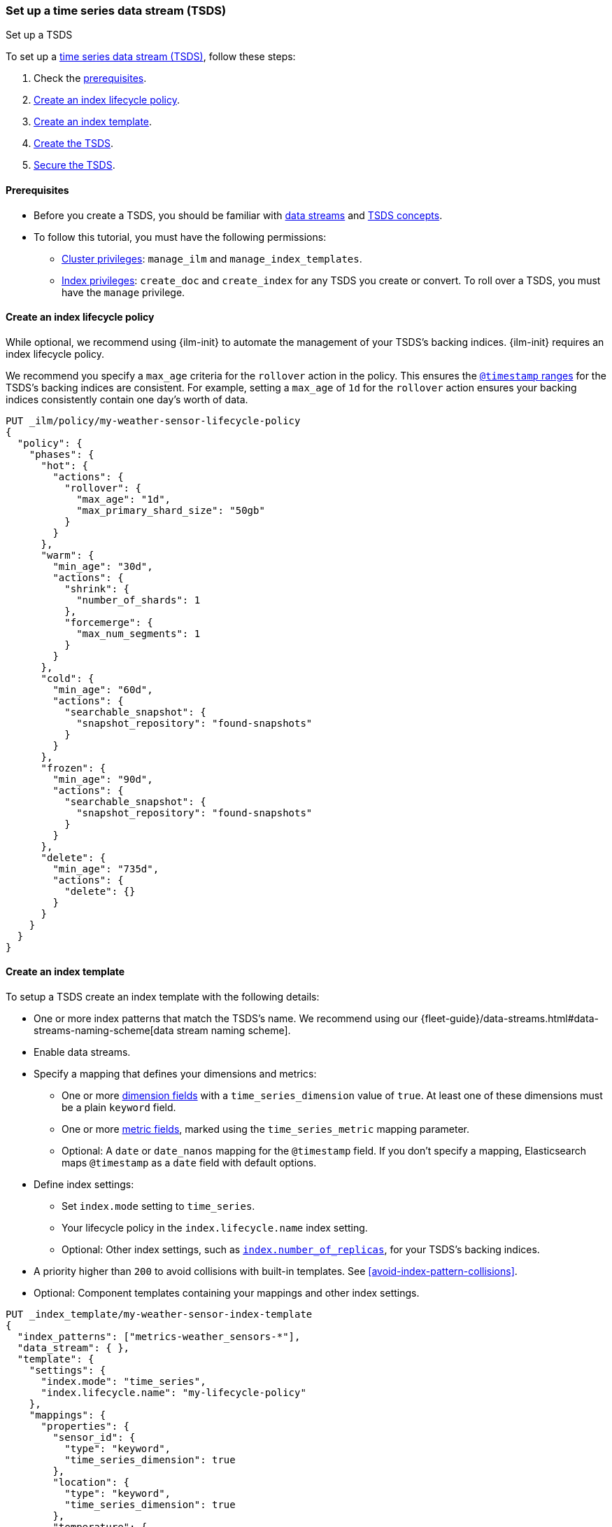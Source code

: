 [[set-up-tsds]]
=== Set up a time series data stream (TSDS)
++++
<titleabbrev>Set up a TSDS</titleabbrev>
++++

To set up a <<tsds,time series data stream (TSDS)>>, follow these steps:

. Check the <<tsds-prereqs,prerequisites>>.
. <<tsds-ilm-policy>>.
. <<create-tsds-index-template>>.
. <<create-tsds>>.
. <<secure-tsds>>.

[discrete]
[[tsds-prereqs]]
==== Prerequisites

* Before you create a TSDS, you should be familiar with <<data-streams,data
streams>> and <<tsds,TSDS concepts>>.

* To follow this tutorial, you must have the following permissions:

** <<privileges-list-cluster,Cluster privileges>>: `manage_ilm` and
`manage_index_templates`.
** <<privileges-list-indices,Index privileges>>: `create_doc` and `create_index`
for any TSDS you create or convert. To roll over a TSDS, you must have the
`manage` privilege.

[discrete]
[[tsds-ilm-policy]]
==== Create an index lifecycle policy

While optional, we recommend using {ilm-init} to automate the management of your
TSDS's backing indices. {ilm-init} requires an index lifecycle policy.

We recommend you specify a `max_age` criteria for the `rollover` action in the
policy. This ensures the <<time-bound-indices,`@timestamp` ranges>> for the
TSDS's backing indices are consistent. For example, setting a `max_age` of `1d`
for the `rollover` action ensures your backing indices consistently contain one
day's worth of data.

////
[source,console]
----
PUT /_snapshot/found-snapshots
{
 "type": "fs",
  "settings": {
    "location": "my_backup_location"
  }
}
----
// TESTSETUP
////

[source,console]
----
PUT _ilm/policy/my-weather-sensor-lifecycle-policy
{
  "policy": {
    "phases": {
      "hot": {
        "actions": {
          "rollover": {
            "max_age": "1d",
            "max_primary_shard_size": "50gb"
          }
        }
      },
      "warm": {
        "min_age": "30d",
        "actions": {
          "shrink": {
            "number_of_shards": 1
          },
          "forcemerge": {
            "max_num_segments": 1
          }
        }
      },
      "cold": {
        "min_age": "60d",
        "actions": {
          "searchable_snapshot": {
            "snapshot_repository": "found-snapshots"
          }
        }
      },
      "frozen": {
        "min_age": "90d",
        "actions": {
          "searchable_snapshot": {
            "snapshot_repository": "found-snapshots"
          }
        }
      },
      "delete": {
        "min_age": "735d",
        "actions": {
          "delete": {}
        }
      }
    }
  }
}
----

[discrete]
[[create-tsds-index-template]]
==== Create an index template

To setup a TSDS create an index template with the following details:

* One or more index patterns that match the TSDS's name. We recommend
using our {fleet-guide}/data-streams.html#data-streams-naming-scheme[data stream
naming scheme].

* Enable data streams.

* Specify a mapping that defines your dimensions and metrics:

** One or more <<time-series-dimension,dimension fields>> with a `time_series_dimension` value of `true`.
   At least one of these dimensions must be a plain `keyword` field.

** One or more <<time-series-metric,metric fields>>, marked using the `time_series_metric` mapping parameter.

** Optional: A `date` or `date_nanos` mapping for the `@timestamp` field. If you don’t specify a mapping,
   Elasticsearch maps `@timestamp` as a `date` field with default options.

* Define index settings:

** Set `index.mode` setting to `time_series`.

** Your lifecycle policy in the `index.lifecycle.name` index setting.

** Optional: Other index settings, such as <<dynamic-index-number-of-replicas,`index.number_of_replicas`>>,
   for your TSDS's backing indices.

* A priority higher than `200` to avoid collisions with built-in templates.
See <<avoid-index-pattern-collisions>>.

* Optional: Component templates containing your mappings and other index settings.

[source,console]
----
PUT _index_template/my-weather-sensor-index-template
{
  "index_patterns": ["metrics-weather_sensors-*"],
  "data_stream": { },
  "template": {
    "settings": {
      "index.mode": "time_series",
      "index.lifecycle.name": "my-lifecycle-policy"
    },
    "mappings": {
      "properties": {
        "sensor_id": {
          "type": "keyword",
          "time_series_dimension": true
        },
        "location": {
          "type": "keyword",
          "time_series_dimension": true
        },
        "temperature": {
          "type": "half_float",
          "time_series_metric": "gauge"
        },
        "humidity": {
          "type": "half_float",
          "time_series_metric": "gauge"
        },
        "@timestamp": {
          "type": "date"
        }
      }
    }
  },
  "priority": 500,
  "_meta": {
    "description": "Template for my weather sensor data"
  }
}
----
// TEST[continued]

////
[source,console]
----
DELETE _data_stream/*
DELETE _index_template/*
DELETE _ilm/policy/my-weather-sensor-lifecycle-policy
----
// TEST[continued]
////

[discrete]
[[create-tsds]]
==== Create the TSDS

<<add-documents-to-a-data-stream,Indexing requests>> add documents to a TSDS.
Documents in a TSDS must include:

* A `@timestamp` field
* One or more dimension fields. At least one dimension must be a `keyword` field
that matches the `index.routing_path` index setting, if specified. If not specified
explicitly, `index.routing_path` is set automatically to whichever mappings have
 `time_series_dimension` set to `true`.

To automatically create your TSDS, submit an indexing request that
targets the TSDS's name. This name must match one of your index template's
index patterns.

IMPORTANT: To test the following example, update the timestamps to within three hours of
your current time. Data added to a TSDS must always fall within an
<<tsds-accepted-time-range,accepted time range>>.

[source,console]
----
PUT metrics-weather_sensors-dev/_bulk
{ "create":{ } }
{ "@timestamp": "2099-05-06T16:21:15.000Z", "sensor_id": "HAL-000001", "location": "plains", "temperature": 26.7,"humidity": 49.9 }
{ "create":{ } }
{ "@timestamp": "2099-05-06T16:25:42.000Z", "sensor_id": "SYKENET-000001", "location": "swamp", "temperature": 32.4, "humidity": 88.9 }

POST metrics-weather_sensors-dev/_doc
{
  "@timestamp": "2099-05-06T16:21:15.000Z",
  "sensor_id": "SYKENET-000001",
  "location": "swamp",
  "temperature": 32.4,
  "humidity": 88.9
}
----
// TEST[skip: The @timestamp value won't match an accepted range in the TSDS]

You can also manually create the TSDS using the
<<indices-create-data-stream,create data stream API>>. The TSDS's name must
still match one of your template's index patterns.

[source,console]
----
PUT _data_stream/metrics-weather_sensors-dev
----
// TEST[setup:tsds_template]
// TEST[teardown:tsds_cleanup]

[discrete]
[[secure-tsds]]
==== Secure the TSDS

Use <<privileges-list-indices,index privileges>> to control access to a TSDS.
Granting privileges on a TSDS grants the same privileges on its backing indices.

For an example, refer to <<data-stream-privileges>>.

[discrete]
[[convert-existing-data-stream-to-tsds]]
==== Convert an existing data stream to a TSDS

You can also use the above steps to convert an existing regular data stream to
a TSDS. In this case, you'll want to:

* Edit your existing index lifecycle policy, component templates, and index
templates instead of creating new ones.

* Instead of creating the TSDS, manually roll over its write index. This ensures
the current write index and any new backing indices have an
<<time-series-mode,`index.mode` of `time_series`>>.
+
You can manually roll over the write index using the
<<indices-rollover-index,rollover API>>.
+
[source,console]
----
POST metrics-weather_sensors-dev/_rollover
----
// TEST[setup:tsds]
// TEST[teardown:tsds_cleanup]

[discrete]
[[set-up-tsds-whats-next]]
==== What's next?

Now that you've set up your TSDS, you can manage and use it like a regular
data stream. For more information, refer to:

* <<use-a-data-stream>>
* <<data-streams-change-mappings-and-settings>>
* <<data-stream-apis,data stream APIs>>
